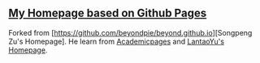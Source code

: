 ** [[https://beyondpie.github.io][My Homepage based on Github Pages]]

Forked from [https://github.com/beyondpie/beyond.github.io][Songpeng Zu's Homepage]. He learn from [[https://github.com/academicpages/academicpages.github.io][Academicpages]] and [[https://github.com/LantaoYu/lantaoyu.github.io][LantaoYu's Homepage]]. 
